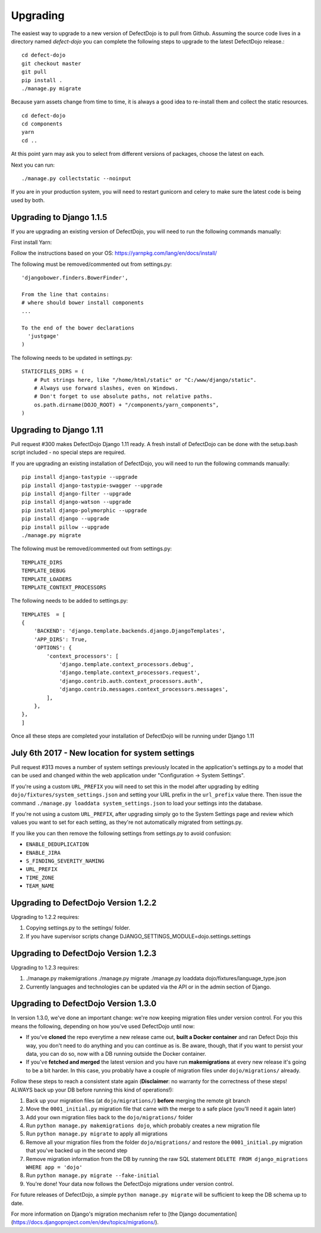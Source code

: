 Upgrading
=========

The easiest way to upgrade to a new version of DefectDojo is to pull from Github.  Assuming the source code lives in a
directory named `defect-dojo` you can complete the following steps to upgrade to the latest DefectDojo release.::

    cd defect-dojo
    git checkout master
    git pull
    pip install .
    ./manage.py migrate

Because yarn assets change from time to time, it is always a good idea to re-install them and collect the static
resources. ::

    cd defect-dojo
    cd components
    yarn
    cd ..

At this point yarn may ask you to select from different versions of packages, choose the latest on each.

Next you can run: ::

    ./manage.py collectstatic --noinput

If you are in your production system, you will need to restart gunicorn and celery to make sure the latest code is
being used by both.

Upgrading to Django 1.1.5
-------------------------

If you are upgrading an existing version of DefectDojo, you will need to run the following commands manually: ::

First install Yarn:

Follow the instructions based on your OS: https://yarnpkg.com/lang/en/docs/install/

The following must be removed/commented out from settings.py: ::

    'djangobower.finders.BowerFinder',

    From the line that contains:
    # where should bower install components
    ...

    To the end of the bower declarations
      'justgage'
    )

The following needs to be updated in settings.py: ::

    STATICFILES_DIRS = (
        # Put strings here, like "/home/html/static" or "C:/www/django/static".
        # Always use forward slashes, even on Windows.
        # Don't forget to use absolute paths, not relative paths.
        os.path.dirname(DOJO_ROOT) + "/components/yarn_components",
    )

Upgrading to Django 1.11
------------------------

Pull request #300 makes DefectDojo Django 1.11 ready.  A fresh install of DefectDojo can be done with the setup.bash
script included - no special steps are required.

If you are upgrading an existing installation of DefectDojo, you will need to run the following commands manually: ::

    pip install django-tastypie --upgrade
    pip install django-tastypie-swagger --upgrade
    pip install django-filter --upgrade
    pip install django-watson --upgrade
    pip install django-polymorphic --upgrade
    pip install django --upgrade
    pip install pillow --upgrade
    ./manage.py migrate

The following must be removed/commented out from settings.py: ::

    TEMPLATE_DIRS
    TEMPLATE_DEBUG
    TEMPLATE_LOADERS
    TEMPLATE_CONTEXT_PROCESSORS

The following needs to be added to settings.py: ::

    TEMPLATES  = [
    {
        'BACKEND': 'django.template.backends.django.DjangoTemplates',
        'APP_DIRS': True,
        'OPTIONS': {
            'context_processors': [
                'django.template.context_processors.debug',
                'django.template.context_processors.request',
                'django.contrib.auth.context_processors.auth',
                'django.contrib.messages.context_processors.messages',
            ],
        },
    },
    ]

Once all these steps are completed your installation of DefectDojo will be running under Django 1.11


July 6th 2017 - New location for system settings
------------------------------------------------

Pull request #313 moves a number of system settings previously located in the application's settings.py
to a model that can be used and changed within the web application under "Configuration -> System Settings".

If you're using a custom ``URL_PREFIX`` you will need to set this in the model after upgrading by
editing ``dojo/fixtures/system_settings.json`` and setting your URL prefix in the ``url_prefix`` value there.
Then issue the command ``./manage.py loaddata system_settings.json`` to load your settings into the database.

If you're not using a custom ``URL_PREFIX``, after upgrading simply go to the System Settings page and review
which values you want to set for each setting, as they're not automatically migrated from settings.py.

If you like you can then remove the following settings from settings.py to avoid confusion:

* ``ENABLE_DEDUPLICATION``
* ``ENABLE_JIRA``
* ``S_FINDING_SEVERITY_NAMING``
* ``URL_PREFIX``
* ``TIME_ZONE``
* ``TEAM_NAME``

Upgrading to DefectDojo Version 1.2.2
-------------------------------------

Upgrading to 1.2.2 requires:

1. Copying settings.py to the settings/ folder.

2. If you have supervisor scripts change DJANGO_SETTINGS_MODULE=dojo.settings.settings

Upgrading to DefectDojo Version 1.2.3
-------------------------------------

Upgrading to 1.2.3 requires:

1.  ./manage.py makemigrations
    ./manage.py migrate
    ./manage.py loaddata dojo/fixtures/language_type.json

2. Currently languages and technologies can be updated via the API or in the admin section of Django.

Upgrading to DefectDojo Version 1.3.0
-------------------------------------

In version 1.3.0, we've done an important change: we're now keeping migration files under version control.
For you this means the following, depending on how you've used DefectDojo until now:

- If you've **cloned** the repo everytime a new release came out,
  **built a Docker container** and ran Defect Dojo this way, you don't
  need to do anything and you can continue as is.
  Be aware, though, that if you want to persist your data, you can do so,
  now with a DB running outside the Docker container.

- If you've **fetched and merged** the latest version and you have run
  **makemigrations** at every new release it's going to be a bit harder.
  In this case, you probably have a couple of migration files under ``dojo/migrations/`` already.

Follow these steps to reach a consistent state again (**Disclaimer**: no warranty for the correctness of these steps! ALWAYS back up your DB before running this kind of operations!):

#. Back up your migration files (at ``dojo/migrations/``) **before** merging the remote git branch
#. Move the ``0001_initial.py`` migration file that came with the merge to a safe place (you'll need it again later)
#. Add your own migration files back to the ``dojo/migrations/`` folder
#. Run ``python manage.py makemigrations dojo``, which probably creates a new migration file
#. Run ``python manage.py migrate`` to apply all migrations
#. Remove all your migration files from the folder ``dojo/migrations/`` and restore the ``0001_initial.py`` migration that you've backed up in the second step
#. Remove migration information from the DB by running the raw SQL statement ``DELETE FROM django_migrations WHERE app = 'dojo'``
#. Run ``python manage.py migrate --fake-initial``
#. You're done! Your data now follows the DefectDojo migrations under version control.

For future releases of DefectDojo, a simple ``python manage.py migrate`` will be sufficient to keep the DB schema up to date.

For more information on Django's migration mechanism refer to [the Django documentation](https://docs.djangoproject.com/en/dev/topics/migrations/).
